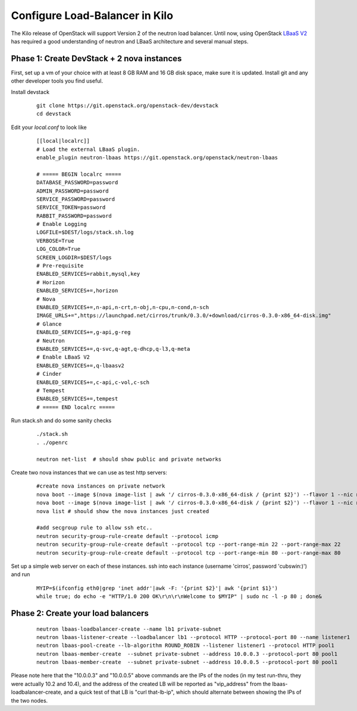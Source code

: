 Configure Load-Balancer in Kilo
=================================

The Kilo release of OpenStack will support Version 2 of the neutron load balancer. Until now, using OpenStack `LBaaS V2 <http://docs.openstack.org/api/openstack-network/2.0/content/lbaas_ext.html>`_ has required a good understanding of neutron and LBaaS architecture and several manual steps.


Phase 1: Create DevStack + 2 nova instances
--------------------------------------------

First, set up a vm of your choice with at least 8 GB RAM and 16 GB disk space, make sure it is updated. Install git and any other developer tools you find useful.

Install devstack

  ::

    git clone https://git.openstack.org/openstack-dev/devstack
    cd devstack


Edit your `local.conf` to look like

  ::

    [[local|localrc]]
    # Load the external LBaaS plugin.
    enable_plugin neutron-lbaas https://git.openstack.org/openstack/neutron-lbaas

    # ===== BEGIN localrc =====
    DATABASE_PASSWORD=password
    ADMIN_PASSWORD=password
    SERVICE_PASSWORD=password
    SERVICE_TOKEN=password
    RABBIT_PASSWORD=password
    # Enable Logging
    LOGFILE=$DEST/logs/stack.sh.log
    VERBOSE=True
    LOG_COLOR=True
    SCREEN_LOGDIR=$DEST/logs
    # Pre-requisite
    ENABLED_SERVICES=rabbit,mysql,key
    # Horizon
    ENABLED_SERVICES+=,horizon
    # Nova
    ENABLED_SERVICES+=,n-api,n-crt,n-obj,n-cpu,n-cond,n-sch
    IMAGE_URLS+=",https://launchpad.net/cirros/trunk/0.3.0/+download/cirros-0.3.0-x86_64-disk.img"
    # Glance
    ENABLED_SERVICES+=,g-api,g-reg
    # Neutron
    ENABLED_SERVICES+=,q-svc,q-agt,q-dhcp,q-l3,q-meta
    # Enable LBaaS V2
    ENABLED_SERVICES+=,q-lbaasv2
    # Cinder
    ENABLED_SERVICES+=,c-api,c-vol,c-sch
    # Tempest
    ENABLED_SERVICES+=,tempest
    # ===== END localrc =====

Run stack.sh and do some sanity checks

  ::

    ./stack.sh
    . ./openrc

    neutron net-list  # should show public and private networks

Create two nova instances that we can use as test http servers:

  ::

    #create nova instances on private network
    nova boot --image $(nova image-list | awk '/ cirros-0.3.0-x86_64-disk / {print $2}') --flavor 1 --nic net-id=$(neutron net-list | awk '/ private / {print $2}') node1
    nova boot --image $(nova image-list | awk '/ cirros-0.3.0-x86_64-disk / {print $2}') --flavor 1 --nic net-id=$(neutron net-list | awk '/ private / {print $2}') node2
    nova list # should show the nova instances just created

    #add secgroup rule to allow ssh etc..
    neutron security-group-rule-create default --protocol icmp
    neutron security-group-rule-create default --protocol tcp --port-range-min 22 --port-range-max 22
    neutron security-group-rule-create default --protocol tcp --port-range-min 80 --port-range-max 80

Set up a simple web server on each of these instances. ssh into each instance (username 'cirros', password 'cubswin:)') and run

 ::

    MYIP=$(ifconfig eth0|grep 'inet addr'|awk -F: '{print $2}'| awk '{print $1}')
    while true; do echo -e "HTTP/1.0 200 OK\r\n\r\nWelcome to $MYIP" | sudo nc -l -p 80 ; done&

Phase 2: Create your load balancers
------------------------------------

 ::

    neutron lbaas-loadbalancer-create --name lb1 private-subnet
    neutron lbaas-listener-create --loadbalancer lb1 --protocol HTTP --protocol-port 80 --name listener1
    neutron lbaas-pool-create --lb-algorithm ROUND_ROBIN --listener listener1 --protocol HTTP pool1
    neutron lbaas-member-create  --subnet private-subnet --address 10.0.0.3 --protocol-port 80 pool1
    neutron lbaas-member-create  --subnet private-subnet --address 10.0.0.5 --protocol-port 80 pool1

Please note here that the "10.0.0.3" and "10.0.0.5" above commands are the IPs of the nodes (in my test run-thru, they were actually 10.2 and 10.4), and the address of the created LB will be reported as "vip_address" from the lbaas-loadbalancer-create, and a quick test of that LB is "curl that-lb-ip", which should alternate between showing the IPs of the two nodes.
